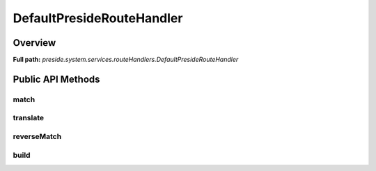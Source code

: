 DefaultPresideRouteHandler
==========================

Overview
--------

**Full path:** *preside.system.services.routeHandlers.DefaultPresideRouteHandler*

Public API Methods
------------------

match
~~~~~

translate
~~~~~~~~~

reverseMatch
~~~~~~~~~~~~

build
~~~~~